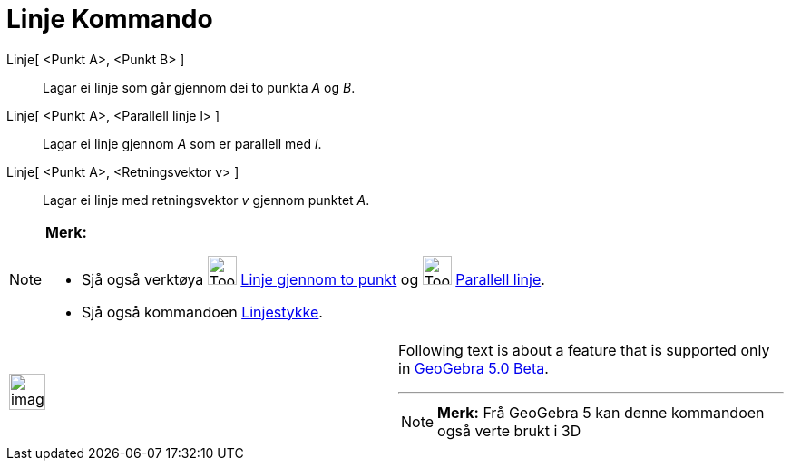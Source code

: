 = Linje Kommando
:page-en: commands/Line
ifdef::env-github[:imagesdir: /nn/modules/ROOT/assets/images]

Linje[ <Punkt A>, <Punkt B> ]::
  Lagar ei linje som går gjennom dei to punkta _A_ og _B_.
Linje[ <Punkt A>, <Parallell linje l> ]::
  Lagar ei linje gjennom _A_ som er parallell med _l_.
Linje[ <Punkt A>, <Retningsvektor v> ]::
  Lagar ei linje med retningsvektor _v_ gjennom punktet _A_.

[NOTE]
====

*Merk:*

* Sjå også verktøya image:Tool_Line_through_Two_Points.gif[Tool Line through Two Points.gif,width=32,height=32]
xref:/tools/Linje_gjennom_to_punkt.adoc[Linje gjennom to punkt] og image:Tool_Parallel_Line.gif[Tool Parallel
Line.gif,width=32,height=32] xref:/tools/Parallell_linje.adoc[Parallell linje].
* Sjå også kommandoen xref:/commands/Linjestykke.adoc[Linjestykke].

====

[width="100%",cols="50%,50%",]
|===
a|
image:Ambox_content.png[image,width=40,height=40]

a|
Following text is about a feature that is supported only in
xref:/s_index_php?title=Release_Notes_GeoGebra_5_0_action=edit_redlink=1.adoc[GeoGebra 5.0 Beta].

'''''

[NOTE]
====

*Merk:* Frå GeoGebra 5 kan denne kommandoen også verte brukt i 3D

====

|===
